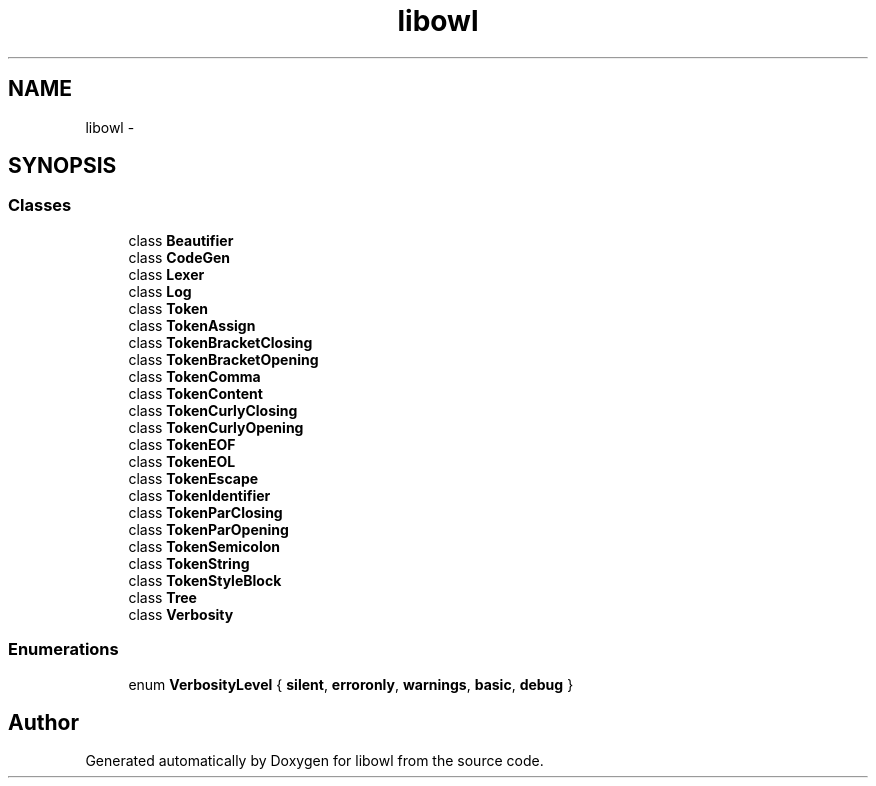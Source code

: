 .TH "libowl" 3 "Thu Nov 27 2014" "libowl" \" -*- nroff -*-
.ad l
.nh
.SH NAME
libowl \- 
.SH SYNOPSIS
.br
.PP
.SS "Classes"

.in +1c
.ti -1c
.RI "class \fBBeautifier\fP"
.br
.ti -1c
.RI "class \fBCodeGen\fP"
.br
.ti -1c
.RI "class \fBLexer\fP"
.br
.ti -1c
.RI "class \fBLog\fP"
.br
.ti -1c
.RI "class \fBToken\fP"
.br
.ti -1c
.RI "class \fBTokenAssign\fP"
.br
.ti -1c
.RI "class \fBTokenBracketClosing\fP"
.br
.ti -1c
.RI "class \fBTokenBracketOpening\fP"
.br
.ti -1c
.RI "class \fBTokenComma\fP"
.br
.ti -1c
.RI "class \fBTokenContent\fP"
.br
.ti -1c
.RI "class \fBTokenCurlyClosing\fP"
.br
.ti -1c
.RI "class \fBTokenCurlyOpening\fP"
.br
.ti -1c
.RI "class \fBTokenEOF\fP"
.br
.ti -1c
.RI "class \fBTokenEOL\fP"
.br
.ti -1c
.RI "class \fBTokenEscape\fP"
.br
.ti -1c
.RI "class \fBTokenIdentifier\fP"
.br
.ti -1c
.RI "class \fBTokenParClosing\fP"
.br
.ti -1c
.RI "class \fBTokenParOpening\fP"
.br
.ti -1c
.RI "class \fBTokenSemicolon\fP"
.br
.ti -1c
.RI "class \fBTokenString\fP"
.br
.ti -1c
.RI "class \fBTokenStyleBlock\fP"
.br
.ti -1c
.RI "class \fBTree\fP"
.br
.ti -1c
.RI "class \fBVerbosity\fP"
.br
.in -1c
.SS "Enumerations"

.in +1c
.ti -1c
.RI "enum \fBVerbosityLevel\fP { \fBsilent\fP, \fBerroronly\fP, \fBwarnings\fP, \fBbasic\fP, \fBdebug\fP }"
.br
.in -1c
.SH "Author"
.PP 
Generated automatically by Doxygen for libowl from the source code\&.
